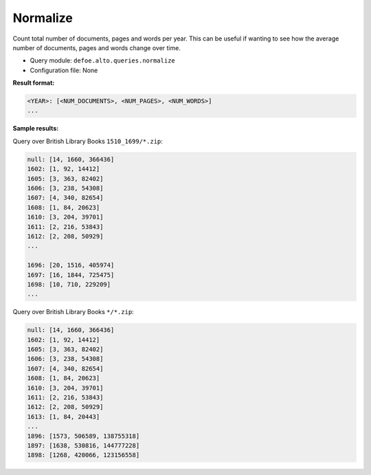 Normalize
===========

Count total number of documents, pages and words per year. This can be useful if wanting to see how the average number of documents, pages and words change over time.

- Query module: ``defoe.alto.queries.normalize``
- Configuration file: None

**Result format:**

..  code-block:: yaml

  <YEAR>: [<NUM_DOCUMENTS>, <NUM_PAGES>, <NUM_WORDS>]
  ...

**Sample results:**

Query over British Library Books ``1510_1699/*.zip``:

..  code-block:: yaml

  null: [14, 1660, 366436]
  1602: [1, 92, 14412]
  1605: [3, 363, 82402]
  1606: [3, 238, 54308]
  1607: [4, 340, 82654]
  1608: [1, 84, 20623]
  1610: [3, 204, 39701]
  1611: [2, 216, 53843]
  1612: [2, 208, 50929]
  ...

  1696: [20, 1516, 405974]
  1697: [16, 1844, 725475]
  1698: [10, 710, 229209]
  ...

Query over British Library Books ``*/*.zip``:

..  code-block:: yaml

  null: [14, 1660, 366436]
  1602: [1, 92, 14412]
  1605: [3, 363, 82402]
  1606: [3, 238, 54308]
  1607: [4, 340, 82654]
  1608: [1, 84, 20623]
  1610: [3, 204, 39701]
  1611: [2, 216, 53843]
  1612: [2, 208, 50929]
  1613: [1, 84, 20443]
  ...
  1896: [1573, 506589, 138755318]
  1897: [1638, 530816, 144777228]
  1898: [1268, 420066, 123156558]
